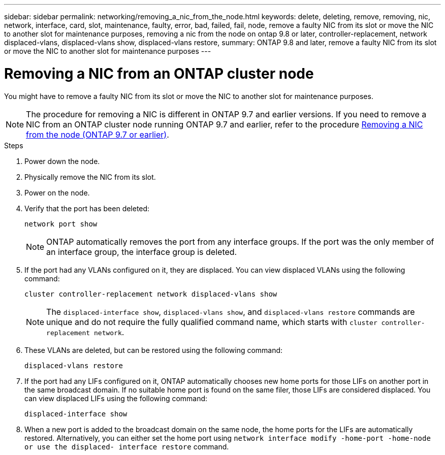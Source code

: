 ---
sidebar: sidebar
permalink: networking/removing_a_nic_from_the_node.html
keywords: delete, deleting, remove, removing, nic, network, interface, card, slot, maintenance, faulty, error, bad, failed, fail, node, remove a faulty NIC from its slot or move the NIC to another slot for maintenance purposes, removing a nic from the node on ontap 9.8 or later, controller-replacement, network displaced-vlans, displaced-vlans show, displaced-vlans restore,
summary: ONTAP 9.8 and later, remove a faulty NIC from its slot or move the NIC to another slot for maintenance purposes
---

= Removing a NIC from an ONTAP cluster node
:hardbreaks:
:nofooter:
:icons: font
:linkattrs:
:imagesdir: ../media/


[.lead]
You might have to remove a faulty NIC from its slot or move the NIC to another slot for maintenance purposes.

[NOTE]
The procedure for removing a NIC is different in ONTAP 9.7 and earlier versions. If you need to remove a NIC from an ONTAP cluster node running ONTAP 9.7 and earlier, refer to the procedure link:https://docs.netapp.com/us-en/ontap-system-manager-classic/networking/remove_a_nic_from_the_node_97.html[Removing a NIC from the node (ONTAP 9.7 or earlier)^]. 

.Steps

. Power down the node.
. Physically remove the NIC from its slot.
. Power on the node.
. Verify that the port has been deleted:
+
....
network port show
....
+
[NOTE]
ONTAP automatically removes the port from any interface groups. If the port was the only member of an interface group, the interface group is deleted.

. If the port had any VLANs configured on it, they are displaced. You can view displaced VLANs using the following command:
+
....
cluster controller-replacement network displaced-vlans show
....
+
[NOTE]
The `displaced-interface show`, `displaced-vlans show`, and `displaced-vlans restore` commands are unique and do not require the fully qualified command name, which starts with `cluster controller-replacement network`.

. These VLANs are deleted, but can be restored using the following command:
+
....
displaced-vlans restore
....

. If the port had any LIFs configured on it, ONTAP automatically chooses new home ports for those LIFs on another port in the same broadcast domain. If no suitable home port is found on the same filer, those LIFs are considered displaced. You can view displaced LIFs using the following command:
+
`displaced-interface show`

. When a new port is added to the broadcast domain on the same node, the home ports for the LIFs are automatically restored. Alternatively, you can either set the home port using `network interface modify -home-port -home-node or use the displaced- interface restore` command.

// 26-MAR-2025 ONTAPDOC-2882
// 29-FEB-2024 make titles consistent
// restructured: March 2021
// enhanced keywords May 2021
// Created with NDAC Version 2.0 (August 17, 2020)